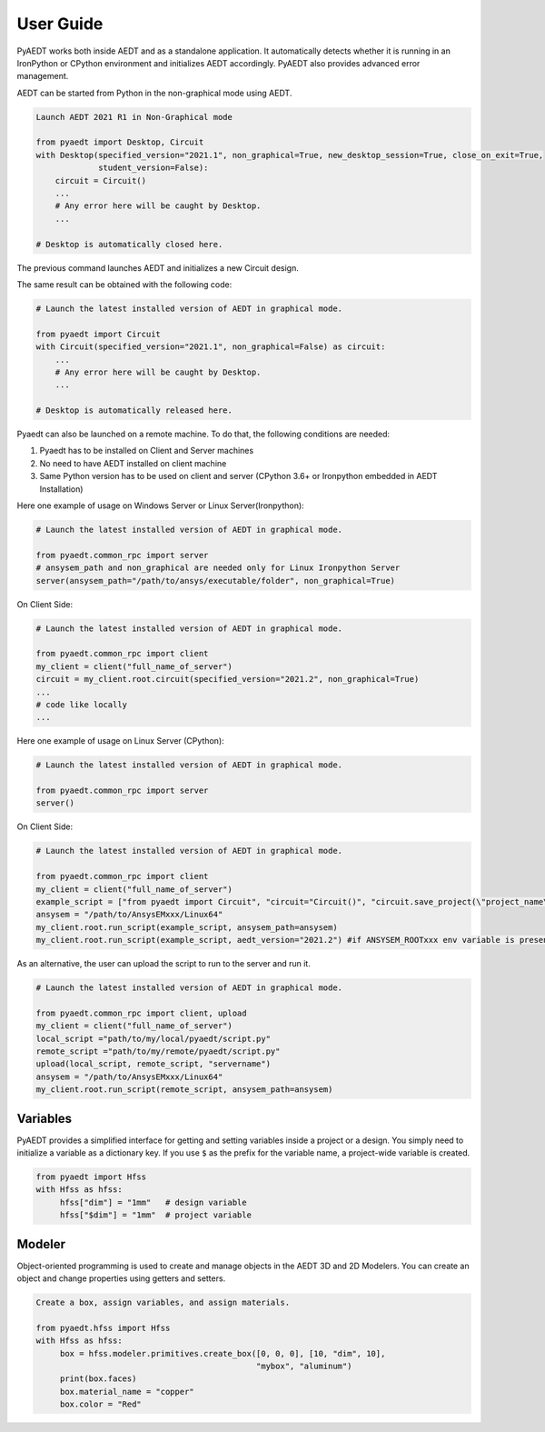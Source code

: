 User Guide
----------

PyAEDT works both inside AEDT and as a standalone application.
It automatically detects whether it is running in an IronPython or CPython
environment and initializes AEDT accordingly. PyAEDT also provides
advanced error management.

AEDT can be started from Python in the non-graphical mode using AEDT.

.. code:: python

    Launch AEDT 2021 R1 in Non-Graphical mode

    from pyaedt import Desktop, Circuit
    with Desktop(specified_version="2021.1", non_graphical=True, new_desktop_session=True, close_on_exit=True,
                 student_version=False):
        circuit = Circuit()
        ...
        # Any error here will be caught by Desktop.
        ...

    # Desktop is automatically closed here.


The previous command launches AEDT and initializes a new Circuit design.

.. image:: ./aedt_first_page.png
  :width: 800
  :alt: Electronics Desktop Launched


The same result can be obtained with the following code:

.. code:: python

    # Launch the latest installed version of AEDT in graphical mode.

    from pyaedt import Circuit
    with Circuit(specified_version="2021.1", non_graphical=False) as circuit:
        ...
        # Any error here will be caught by Desktop.
        ...

    # Desktop is automatically released here.


Pyaedt can also be launched on a remote machine. To do that, the following conditions are needed:

1. Pyaedt has to be installed on Client and Server machines
2. No need to have AEDT installed on client machine
3. Same Python version has to be used on client and server (CPython 3.6+ or Ironpython embedded in AEDT Installation)

Here one example of usage on Windows Server or Linux Server(Ironpython):

.. code:: python

    # Launch the latest installed version of AEDT in graphical mode.

    from pyaedt.common_rpc import server
    # ansysem_path and non_graphical are needed only for Linux Ironpython Server
    server(ansysem_path="/path/to/ansys/executable/folder", non_graphical=True)

On Client Side:

.. code:: python

    # Launch the latest installed version of AEDT in graphical mode.

    from pyaedt.common_rpc import client
    my_client = client("full_name_of_server")
    circuit = my_client.root.circuit(specified_version="2021.2", non_graphical=True)
    ...
    # code like locally
    ...


Here one example of usage on Linux Server (CPython):

.. code:: python

    # Launch the latest installed version of AEDT in graphical mode.

    from pyaedt.common_rpc import server
    server()

On Client Side:

.. code:: python

    # Launch the latest installed version of AEDT in graphical mode.

    from pyaedt.common_rpc import client
    my_client = client("full_name_of_server")
    example_script = ["from pyaedt import Circuit", "circuit="Circuit()", "circuit.save_project(\"project_name\")"]
    ansysem = "/path/to/AnsysEMxxx/Linux64"
    my_client.root.run_script(example_script, ansysem_path=ansysem)
    my_client.root.run_script(example_script, aedt_version="2021.2") #if ANSYSEM_ROOTxxx env variable is present


As an alternative, the user can upload the script to run to the server and run it.

.. code:: python

    # Launch the latest installed version of AEDT in graphical mode.

    from pyaedt.common_rpc import client, upload
    my_client = client("full_name_of_server")
    local_script ="path/to/my/local/pyaedt/script.py"
    remote_script ="path/to/my/remote/pyaedt/script.py"
    upload(local_script, remote_script, "servername")
    ansysem = "/path/to/AnsysEMxxx/Linux64"
    my_client.root.run_script(remote_script, ansysem_path=ansysem)

Variables
~~~~~~~~~
PyAEDT provides a simplified interface for getting and setting variables inside a project or a design.
You simply need to initialize a variable as a dictionary key. If you use ``$`` as the prefix 
for the variable name, a project-wide variable is created.

.. code:: python

    from pyaedt import Hfss
    with Hfss as hfss:
         hfss["dim"] = "1mm"   # design variable
         hfss["$dim"] = "1mm"  # project variable


.. image:: ./aedt_variables.png
  :width: 800
  :alt: Variable Management


Modeler
~~~~~~~
Object-oriented programming is used to create and manage objects in the AEDT 3D and 2D Modelers. 
You can create an object and change properties using getters and setters.

.. code:: python

    Create a box, assign variables, and assign materials.

    from pyaedt.hfss import Hfss
    with Hfss as hfss:
         box = hfss.modeler.primitives.create_box([0, 0, 0], [10, "dim", 10],
                                                  "mybox", "aluminum")
         print(box.faces)
         box.material_name = "copper"
         box.color = "Red"



.. image:: ./aedt_box.png
  :width: 800
  :alt: Modeler Object
